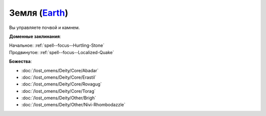 .. title:: Домен земли (Earth Domain)

.. rst-class:: domain
.. _Domain--Earth:

Земля (`Earth <https://2e.aonprd.com/Domains.aspx?ID=10>`_)
=============================================================================================================

Вы управляете почвой и камнем.

**Доменные заклинания**:

| Начальное: :ref:`spell--focus--Hurtling-Stone`
| Продвинутое: :ref:`spell--focus--Localized-Quake`


**Божества**:

* :doc:`/lost_omens/Deity/Core/Abadar`
* :doc:`/lost_omens/Deity/Core/Erastil`
* :doc:`/lost_omens/Deity/Core/Rovagug`
* :doc:`/lost_omens/Deity/Core/Torag`
* :doc:`/lost_omens/Deity/Other/Brigh`
* :doc:`/lost_omens/Deity/Other/Nivi-Rhombodazzle`
